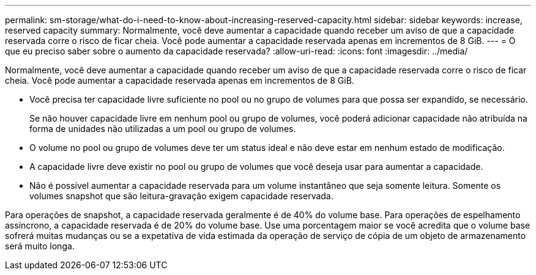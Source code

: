 ---
permalink: sm-storage/what-do-i-need-to-know-about-increasing-reserved-capacity.html 
sidebar: sidebar 
keywords: increase, reserved capacity 
summary: Normalmente, você deve aumentar a capacidade quando receber um aviso de que a capacidade reservada corre o risco de ficar cheia. Você pode aumentar a capacidade reservada apenas em incrementos de 8 GiB. 
---
= O que eu preciso saber sobre o aumento da capacidade reservada?
:allow-uri-read: 
:icons: font
:imagesdir: ../media/


[role="lead"]
Normalmente, você deve aumentar a capacidade quando receber um aviso de que a capacidade reservada corre o risco de ficar cheia. Você pode aumentar a capacidade reservada apenas em incrementos de 8 GiB.

* Você precisa ter capacidade livre suficiente no pool ou no grupo de volumes para que possa ser expandido, se necessário.
+
Se não houver capacidade livre em nenhum pool ou grupo de volumes, você poderá adicionar capacidade não atribuída na forma de unidades não utilizadas a um pool ou grupo de volumes.

* O volume no pool ou grupo de volumes deve ter um status ideal e não deve estar em nenhum estado de modificação.
* A capacidade livre deve existir no pool ou grupo de volumes que você deseja usar para aumentar a capacidade.
* Não é possível aumentar a capacidade reservada para um volume instantâneo que seja somente leitura. Somente os volumes snapshot que são leitura-gravação exigem capacidade reservada.


Para operações de snapshot, a capacidade reservada geralmente é de 40% do volume base. Para operações de espelhamento assíncrono, a capacidade reservada é de 20% do volume base. Use uma porcentagem maior se você acredita que o volume base sofrerá muitas mudanças ou se a expetativa de vida estimada da operação de serviço de cópia de um objeto de armazenamento será muito longa.
